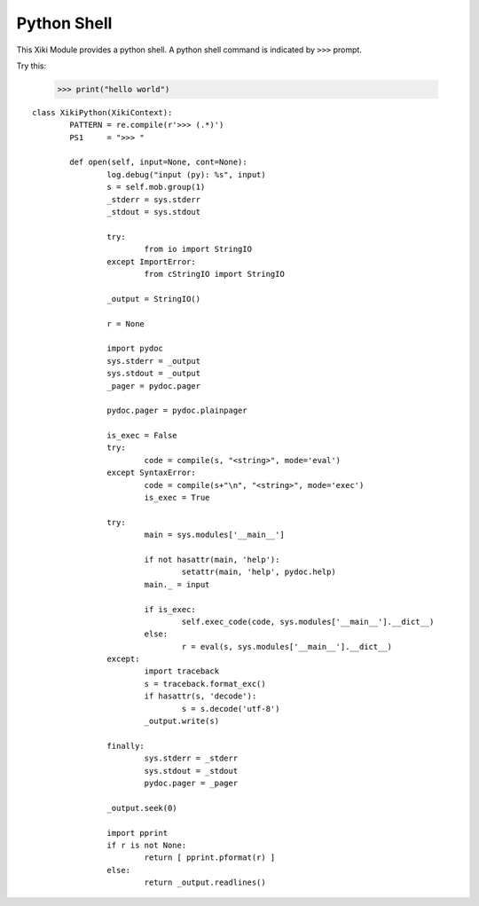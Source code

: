 Python Shell
============

This Xiki Module provides a python shell.  A python shell command is indicated 
by ``>>>`` prompt.

Try this: 

	>>> print("hello world")

::

	class XikiPython(XikiContext):
		PATTERN = re.compile(r'>>> (.*)')
		PS1     = ">>> "

		def open(self, input=None, cont=None):
			log.debug("input (py): %s", input)
			s = self.mob.group(1)
			_stderr = sys.stderr
			_stdout = sys.stdout

			try:
				from io import StringIO
			except ImportError:
				from cStringIO import StringIO

			_output = StringIO()

			r = None

			import pydoc
			sys.stderr = _output
			sys.stdout = _output
			_pager = pydoc.pager

			pydoc.pager = pydoc.plainpager

			is_exec = False
			try:
				code = compile(s, "<string>", mode='eval')
			except SyntaxError:
				code = compile(s+"\n", "<string>", mode='exec')
				is_exec = True

			try:
				main = sys.modules['__main__']

				if not hasattr(main, 'help'):
					setattr(main, 'help', pydoc.help)
				main._ = input

				if is_exec:
					self.exec_code(code, sys.modules['__main__'].__dict__)
				else:
					r = eval(s, sys.modules['__main__'].__dict__)
			except:
				import traceback
				s = traceback.format_exc()
				if hasattr(s, 'decode'):
					s = s.decode('utf-8')
				_output.write(s)

			finally:
				sys.stderr = _stderr
				sys.stdout = _stdout
				pydoc.pager = _pager

			_output.seek(0)

			import pprint
			if r is not None:
				return [ pprint.pformat(r) ]
			else:
				return _output.readlines()

